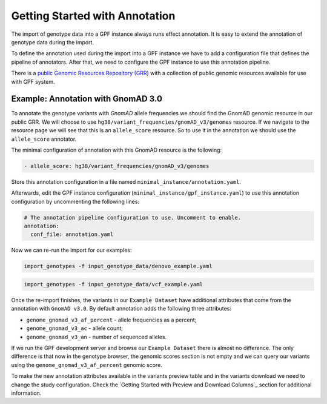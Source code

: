 Getting Started with Annotation
###############################

The import of genotype data into a GPF instance always runs effect annotation.
It is easy to extend the annotation of genotype data during the import.

To define the annotation used during the import into a GPF instance we have to add
a configuration file that defines the pipeline of annotators. After that,
we need to configure the GPF instance to use this annotation pipeline.

There is a `public Genomic Resources Repository (GRR)
<https://iossifovlab.com/distribution/public/genomic-resources-repository/>`_
with a collection of public genomic resources available for use with
GPF system.

Example: Annotation with GnomAD 3.0
+++++++++++++++++++++++++++++++++++

To annotate the genotype variants with `GnomAD` allele frequencies we should
find the GnomAD genomic resource in our public GRR. We will choose to use
``hg38/variant_frequencies/gnomAD_v3/genomes`` resource. If we navigate
to the resource page we will see that this is an ``allele_score`` resource.
So to use it in the annotation we should use the ``allele_score`` annotator.

The minimal configuration of annotation with this GnomAD resource is the 
following:

.. code-block:: yaml

    - allele_score: hg38/variant_frequencies/gnomAD_v3/genomes

Store this annotation configuration in a file named ``minimal_instance/annotation.yaml``.

Afterwards, edit the GPF instance configuration (``minimal_instance/gpf_instance.yaml``) to use this
annotation configuration by uncommenting the following lines:

.. code-block:: yaml

    # The annotation pipeline configuration to use. Uncomment to enable.
    annotation:
      conf_file: annotation.yaml

Now we can re-run the import for our examples:

.. code-block:: bash
  
    import_genotypes -f input_genotype_data/denovo_example.yaml

.. code-block:: bash

    import_genotypes -f input_genotype_data/vcf_example.yaml

Once the re-import finishes, the variants in our ``Example Dataset`` have
additional attributes that come from the annotation with ``GnomAD v3.0``. By
default annotation adds the following three attributes:

- ``genome_gnomad_v3_af_percent`` - allele frequencies as a percent;
- ``genome_gnomad_v3_ac`` - allele count;
- ``genome_gnomad_v3_an`` - number of sequenced alleles.

If we run the GPF development server and browse our ``Example Dataset``
there is almost no difference. The only difference is that now in the
genotype browser, the genomic scores section is not empty and we can query
our variants using the ``genome_gnomad_v3_af_percent`` genomic score.

.. image:: getting_started_files/helloworld-gnomad-annotation-with-genomic-scores-filter.png

To make the new annotation attributes available in the variants preview table
and in the variants download we need to change the study configuration. Check
the `Getting Started with Preview and Download Columns`_ section for 
additional information.
